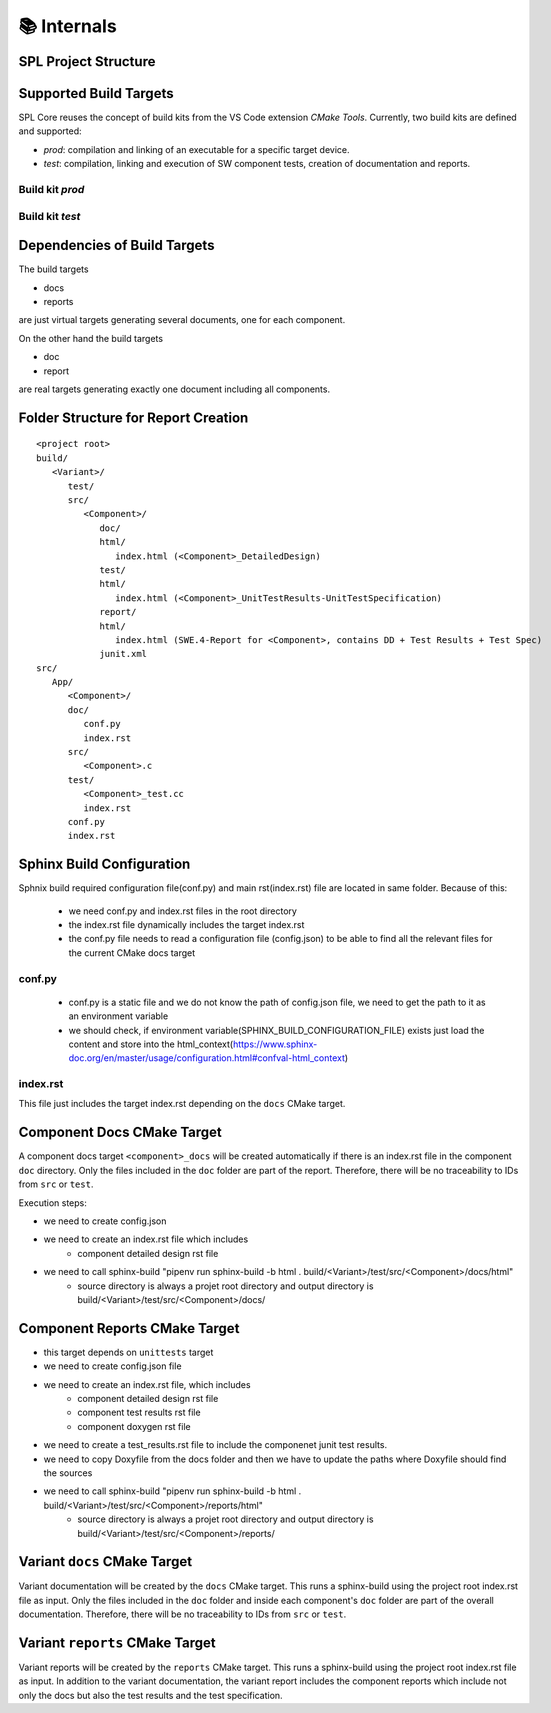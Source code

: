 📚 Internals
************

SPL Project Structure
---------------------

.. mermaid::

   classDiagram
      class SPL {
         +variants: Variant[]
         +components: Component[]
      }
      class Variant {
         +name: string
         +configuration: Configuration
      }
      class Component {
         +name: string
         +sources: Source[]
         +test_sources: TestSource[]
         +prod_sources: ProductiveSource[]
      }
      class Source {
         +path: string
      }
      SPL "1" o-- "1..*" Variant
      SPL "1" o-- "1..*" Component
      Variant --> Component: configures
      Component "1" *-- "1..*" TestSource
      Component "1" *-- "1..*" ProductiveSource
      TestSource <|-- Source
      ProductiveSource <|-- Source


Supported Build Targets
-----------------------

SPL Core reuses the concept of build kits from the VS Code extension *CMake Tools*. Currently, two build kits
are defined and supported:

* *prod*: compilation and linking of an executable for a specific target device.
* *test*: compilation, linking and execution of SW component tests, creation of documentation and reports.

Build kit *prod*
^^^^^^^^^^^^^^^^

.. req:: Build Kit Prod
   :status: done

   SPL Core shall provide a build kit called 'prod'.

.. req:: Build Kit Test
   :status: done

   SPL Core shall provide a build kit called 'test'.


Build kit *test*
^^^^^^^^^^^^^^^^

.. req:: Support Component and Unit Testing
   :status: done

   Build kit 'test' shall provide a build target '<component>_unittests', that executes all tests of a SW component
   and creates a junit.xml with the results.

.. req:: Support Testing
   :status: done

   Build kit 'test' shall provide a build target 'unittests', that executes all tests of all SW components.

.. req:: Support Creation of Documentation
   :status: done

   Build kit 'test' shall provide a build target '<component>_docs', that creates documentation of a SW component.
   Precondition of this build target is the existence of a doc folder inside the component's folder containing at
   least a conf.py.

.. req:: Support Documentation
   :status: done

   Build kit 'test' shall provide a build target 'docs', that creates the documentation of all SW components.

.. req:: Support Creation of a Component Report
   :status: done

   Build kit 'test' shall provide a build target '<component>_report', that creates a report of a SW component containing
   the documentation, test specification and all test results.
   Precondition of this build target is the existence of a conf.py and index.rst inside the root folder of a component.

.. req:: Creation of Sphinx Output
   :status: open

   Call of sphinx-build takes care of the dependencies and makes incremental builds.
   SPL Core shall always start the docs target for generating the documentation and let sphinx-build handle the dependencies.

.. req:: Configurable Sphinx Output
   :status: done

   The documentation shall be configurable. One should be able to generate the variant specific documentation, i.e.,
   only the variant specific components and their features shall be part of the documentation.

.. req:: Project Documentation
   :status: done

   The project's index.rst file shall be static but changeable and configurable.

Dependencies of Build Targets
-----------------------------

The build targets

* docs
* reports

are just virtual targets generating several documents, one for each component.

On the other hand the build targets

* doc
* report

are real targets generating exactly one document including all components.

.. mermaid::

   graph TB
       unittests --> component_unittests["&lt;component&gt;_unittests"]
       docs --> component_docs["&lt;component&gt;_docs"]
       reports --> component_report["&lt;component&gt;_reports"]
       doc
       report


Folder Structure for Report Creation
------------------------------------

::

   <project root>
   build/
      <Variant>/
         test/
         src/
            <Component>/
               doc/
               html/
                  index.html (<Component>_DetailedDesign)
               test/
               html/
                  index.html (<Component>_UnitTestResults-UnitTestSpecification)
               report/
               html/
                  index.html (SWE.4-Report for <Component>, contains DD + Test Results + Test Spec)
               junit.xml
   src/
      App/
         <Component>/
         doc/
            conf.py
            index.rst
         src/
            <Component>.c  
         test/
            <Component>_test.cc
            index.rst
         conf.py
         index.rst


Sphinx Build Configuration
--------------------------

Sphnix build required configuration file(conf.py) and main rst(index.rst) file are located in same folder.
Because of this:

  * we need conf.py and index.rst files in the root directory
  * the index.rst file dynamically includes the target index.rst
  * the conf.py file needs to read a configuration file (config.json) to be able to find all the relevant files for the current CMake docs target 


conf.py
^^^^^^^

  * conf.py is a static file and we do not know the path of config.json file, we need to get the path to it as an environment variable
  * we should check, if environment variable(SPHINX_BUILD_CONFIGURATION_FILE) exists just load the content and store into the html_context(https://www.sphinx-doc.org/en/master/usage/configuration.html#confval-html_context)
  
index.rst
^^^^^^^^^

This file just includes the target index.rst depending on the ``docs`` CMake target.


Component Docs CMake Target
---------------------------

A component docs target ``<component>_docs`` will be created automatically if there is an index.rst file in the component ``doc`` directory.
Only the files included in the ``doc`` folder are part of the report. Therefore, there will be no traceability to IDs from ``src`` or ``test``.

Execution steps: 

* we need to create config.json
* we need to create an index.rst file which includes
    * component detailed design rst file
* we need to call sphinx-build "pipenv run sphinx-build -b html . build/<Variant>/test/src/<Component>/docs/html"
    * source directory is always a projet root directory and output directory is build/<Variant>/test/src/<Component>/docs/


Component Reports CMake Target
------------------------------

* this target depends on ``unittests`` target
* we need to create config.json file
* we need to create an index.rst file, which includes
    * component detailed design rst file
    * component test results rst file
    * component doxygen rst file
* we need to create a test_results.rst file to include the componenet junit test results.
* we need to copy Doxyfile from the docs folder and then we have to update the paths where Doxyfile should find the sources
* we need to call sphinx-build "pipenv run sphinx-build -b html . build/<Variant>/test/src/<Component>/reports/html"
    * source directory is always a projet root directory and output directory is build/<Variant>/test/src/<Component>/reports/


Variant ``docs`` CMake Target
-----------------------------

Variant documentation will be created by the ``docs`` CMake target.
This runs a sphinx-build using the project root index.rst file as input.
Only the files included in the ``doc`` folder and inside each component's ``doc`` folder are part of the overall documentation. Therefore, there will be no traceability to IDs from ``src`` or ``test``.


Variant ``reports`` CMake Target
--------------------------------

Variant reports will be created by the ``reports`` CMake target.
This runs a sphinx-build using the project root index.rst file as input.
In addition to the variant documentation, the variant report includes the component reports which include not only the docs but also the test results and the test specification.
